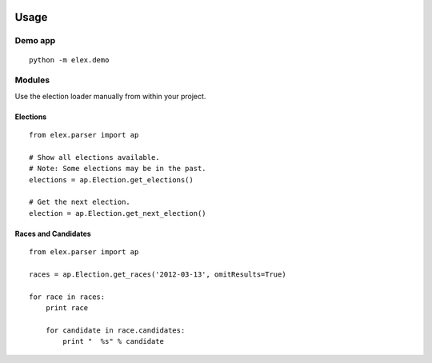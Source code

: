 .. figure:: https://cloud.githubusercontent.com/assets/109988/10567244/25ec282e-75cc-11e5-9d9a-fdeba61828a6.png
   :alt: 

Usage
=====

Demo app
--------

::

    python -m elex.demo

Modules
-------

Use the election loader manually from within your project.

Elections
~~~~~~~~~

::

    from elex.parser import ap

    # Show all elections available.
    # Note: Some elections may be in the past.
    elections = ap.Election.get_elections()

    # Get the next election.
    election = ap.Election.get_next_election()

Races and Candidates
~~~~~~~~~~~~~~~~~~~~

::

    from elex.parser import ap

    races = ap.Election.get_races('2012-03-13', omitResults=True)

    for race in races:
        print race

        for candidate in race.candidates:
            print "  %s" % candidate
